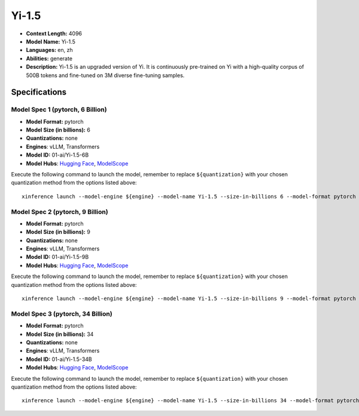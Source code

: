 .. _models_llm_yi-1.5:

========================================
Yi-1.5
========================================

- **Context Length:** 4096
- **Model Name:** Yi-1.5
- **Languages:** en, zh
- **Abilities:** generate
- **Description:** Yi-1.5 is an upgraded version of Yi. It is continuously pre-trained on Yi with a high-quality corpus of 500B tokens and fine-tuned on 3M diverse fine-tuning samples.

Specifications
^^^^^^^^^^^^^^


Model Spec 1 (pytorch, 6 Billion)
++++++++++++++++++++++++++++++++++++++++

- **Model Format:** pytorch
- **Model Size (in billions):** 6
- **Quantizations:** none
- **Engines**: vLLM, Transformers
- **Model ID:** 01-ai/Yi-1.5-6B
- **Model Hubs**:  `Hugging Face <https://huggingface.co/01-ai/Yi-1.5-6B>`__, `ModelScope <https://modelscope.cn/models/01ai/Yi-1.5-6B>`__

Execute the following command to launch the model, remember to replace ``${quantization}`` with your
chosen quantization method from the options listed above::

   xinference launch --model-engine ${engine} --model-name Yi-1.5 --size-in-billions 6 --model-format pytorch --quantization ${quantization}


Model Spec 2 (pytorch, 9 Billion)
++++++++++++++++++++++++++++++++++++++++

- **Model Format:** pytorch
- **Model Size (in billions):** 9
- **Quantizations:** none
- **Engines**: vLLM, Transformers
- **Model ID:** 01-ai/Yi-1.5-9B
- **Model Hubs**:  `Hugging Face <https://huggingface.co/01-ai/Yi-1.5-9B>`__, `ModelScope <https://modelscope.cn/models/01ai/Yi-1.5-9B>`__

Execute the following command to launch the model, remember to replace ``${quantization}`` with your
chosen quantization method from the options listed above::

   xinference launch --model-engine ${engine} --model-name Yi-1.5 --size-in-billions 9 --model-format pytorch --quantization ${quantization}


Model Spec 3 (pytorch, 34 Billion)
++++++++++++++++++++++++++++++++++++++++

- **Model Format:** pytorch
- **Model Size (in billions):** 34
- **Quantizations:** none
- **Engines**: vLLM, Transformers
- **Model ID:** 01-ai/Yi-1.5-34B
- **Model Hubs**:  `Hugging Face <https://huggingface.co/01-ai/Yi-1.5-34B>`__, `ModelScope <https://modelscope.cn/models/01ai/Yi-1.5-34B>`__

Execute the following command to launch the model, remember to replace ``${quantization}`` with your
chosen quantization method from the options listed above::

   xinference launch --model-engine ${engine} --model-name Yi-1.5 --size-in-billions 34 --model-format pytorch --quantization ${quantization}

